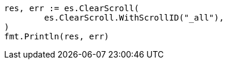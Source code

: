 // Generated from search-request-scroll_c2c21e2824fbf6b7198ede30419da82b_test.go
//
[source, go]
----
res, err := es.ClearScroll(
	es.ClearScroll.WithScrollID("_all"),
)
fmt.Println(res, err)
----

